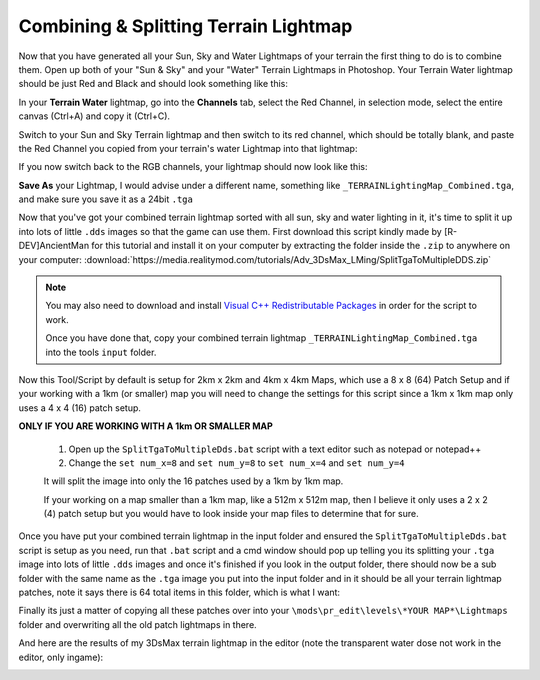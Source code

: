Combining & Splitting Terrain Lightmap
======================================

Now that you have generated all your Sun, Sky and Water Lightmaps of your terrain the first thing to do is to combine them. Open up both of your "Sun & Sky" and your "Water" Terrain Lightmaps in Photoshop. Your Terrain Water lightmap should be just Red and Black and should look something like this:

.. image:: https://media.realitymod.com/tutorials/Adv_3DsMax_LMing/Adv_3DsMax_LMing_000461.jpg

.. image:: https://media.realitymod.com/tutorials/Adv_3DsMax_LMing/Adv_3DsMax_LMing_000462.jpg

In your **Terrain Water** lightmap, go into the **Channels** tab, select the Red Channel, in selection mode, select the entire canvas (Ctrl+A) and copy it (Ctrl+C).

.. image:: https://media.realitymod.com/tutorials/Adv_3DsMax_LMing/Adv_3DsMax_LMing_000463.jpg

Switch to your Sun and Sky Terrain lightmap and then switch to its red channel, which should be totally blank, and paste the Red Channel you copied from your terrain's water Lightmap into that lightmap:

.. image:: https://media.realitymod.com/tutorials/Adv_3DsMax_LMing/Adv_3DsMax_LMing_000464.jpg

.. image:: https://media.realitymod.com/tutorials/Adv_3DsMax_LMing/Adv_3DsMax_LMing_000465.jpg

.. image:: https://media.realitymod.com/tutorials/Adv_3DsMax_LMing/Adv_3DsMax_LMing_000466.jpg


If you now switch back to the RGB channels, your lightmap should now look like this:

.. image:: https://media.realitymod.com/tutorials/Adv_3DsMax_LMing/Adv_3DsMax_LMing_000467.jpg

.. image:: https://media.realitymod.com/tutorials/Adv_3DsMax_LMing/Adv_3DsMax_LMing_000468.jpg

.. image:: https://media.realitymod.com/tutorials/Adv_3DsMax_LMing/Adv_3DsMax_LMing_000469.jpg

.. image:: https://media.realitymod.com/tutorials/Adv_3DsMax_LMing/Adv_3DsMax_LMing_000470.jpg

.. image:: https://media.realitymod.com/tutorials/Adv_3DsMax_LMing/Adv_3DsMax_LMing_000471.jpg

**Save As** your Lightmap, I would advise under a different name, something like ``_TERRAINLightingMap_Combined.tga``, and make sure you save it as a 24bit ``.tga``

.. image:: https://media.realitymod.com/tutorials/Adv_3DsMax_LMing/Adv_3DsMax_LMing_000472.jpg

.. image:: https://media.realitymod.com/tutorials/Adv_3DsMax_LMing/Adv_3DsMax_LMing_000473.jpg

Now that you've got your combined terrain lightmap sorted with all sun, sky and water lighting in it, it's time to split it up into lots of little ``.dds`` images so that the game can use them. First download this script kindly made by [R-DEV]AncientMan for this tutorial and install it on your computer by extracting the folder inside the ``.zip`` to anywhere on your computer: :download:`https://media.realitymod.com/tutorials/Adv_3DsMax_LMing/SplitTgaToMultipleDDS.zip`

.. note::

   You may also need to download and install `Visual C++ Redistributable Packages <https://www.microsoft.com/en-gb/download/details.aspx?id=40784>`_ in order for the script to work.

   Once you have done that, copy your combined terrain lightmap ``_TERRAINLightingMap_Combined.tga`` into the tools ``input`` folder.

.. image:: https://media.realitymod.com/tutorials/Adv_3DsMax_LMing/Adv_3DsMax_LMing_000474.jpg

Now this Tool/Script by default is setup for 2km x 2km and 4km x 4km Maps, which use a 8 x 8 (64) Patch Setup and if your working with a 1km (or smaller) map you will need to change the settings for this script since a 1km x 1km map only uses a 4 x 4 (16) patch setup.

**ONLY IF YOU ARE WORKING WITH A 1km OR SMALLER MAP**

   #. Open up the ``SplitTgaToMultipleDds.bat`` script with a text editor such as notepad or notepad++
   #. Change the ``set num_x=8`` and ``set num_y=8`` to ``set num_x=4`` and ``set num_y=4``

   It will split the image into only the 16 patches used by a 1km by 1km map.

   If your working on a map smaller than a 1km map, like a 512m x 512m map, then I believe it only uses a 2 x 2 (4) patch setup but you would have to look inside your map files to determine that for sure.

Once you have put your combined terrain lightmap in the input folder and ensured the ``SplitTgaToMultipleDds.bat`` script is setup as you need, run that ``.bat`` script and a cmd window should pop up telling you its splitting your ``.tga`` image into lots of little ``.dds`` images and once it's finished if you look in the output folder, there should now be a sub folder with the same name as the ``.tga`` image you put into the input folder and in it should be all your terrain lightmap patches, note it says there is 64 total items in this folder, which is what I want:

.. image:: https://media.realitymod.com/tutorials/Adv_3DsMax_LMing/Adv_3DsMax_LMing_000475.jpg

.. image:: https://media.realitymod.com/tutorials/Adv_3DsMax_LMing/Adv_3DsMax_LMing_000476.jpg

Finally its just a matter of copying all these patches over into your ``\mods\pr_edit\levels\*YOUR MAP*\Lightmaps`` folder and overwriting all the old patch lightmaps in there.

.. image:: https://media.realitymod.com/tutorials/Adv_3DsMax_LMing/Adv_3DsMax_LMing_000477.jpg

And here are the results of my 3DsMax terrain lightmap in the editor (note the transparent water dose not work in the editor, only ingame):

.. image:: https://media.realitymod.com/tutorials/Adv_3DsMax_LMing/Adv_3DsMax_LMing_000514.jpg

.. image:: https://media.realitymod.com/tutorials/Adv_3DsMax_LMing/Adv_3DsMax_LMing_000513.jpg

.. image:: https://media.realitymod.com/tutorials/Adv_3DsMax_LMing/Adv_3DsMax_LMing_000511.jpg

.. image:: https://media.realitymod.com/tutorials/Adv_3DsMax_LMing/Adv_3DsMax_LMing_000512.jpg

.. image:: https://media.realitymod.com/tutorials/Adv_3DsMax_LMing/Adv_3DsMax_LMing_000515.jpg

.. image:: https://media.realitymod.com/tutorials/Adv_3DsMax_LMing/Adv_3DsMax_LMing_000516.jpg

.. image:: https://media.realitymod.com/tutorials/Adv_3DsMax_LMing/Adv_3DsMax_LMing_000517.jpg

.. image:: https://media.realitymod.com/tutorials/Adv_3DsMax_LMing/Adv_3DsMax_LMing_000518.jpg

.. image:: https://media.realitymod.com/tutorials/Adv_3DsMax_LMing/Adv_3DsMax_LMing_000519.jpg

.. image:: https://media.realitymod.com/tutorials/Adv_3DsMax_LMing/Adv_3DsMax_LMing_000520.jpg

.. image:: https://media.realitymod.com/tutorials/Adv_3DsMax_LMing/Adv_3DsMax_LMing_000521.jpg

.. image:: https://media.realitymod.com/tutorials/Adv_3DsMax_LMing/Adv_3DsMax_LMing_000522.jpg
